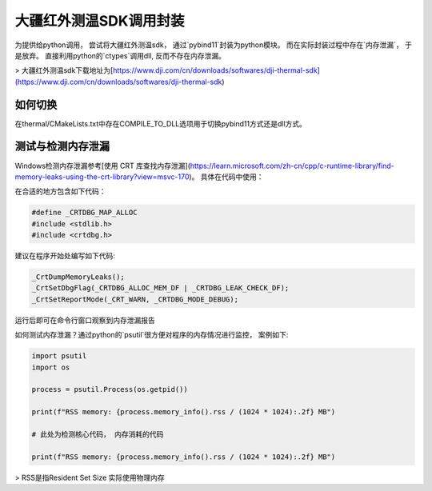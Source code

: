 =====================
大疆红外测温SDK调用封装
=====================



为提供给python调用， 尝试将大疆红外测温sdk， 通过`pybind11`封装为python模块。 而在实际封装过程中存在`内存泄漏`， 于是放弃。 直接利用python的`ctypes`调用dll, 反而不存在内存泄漏。


> 大疆红外测温sdk下载地址为[https://www.dji.com/cn/downloads/softwares/dji-thermal-sdk](https://www.dji.com/cn/downloads/softwares/dji-thermal-sdk)


如何切换
~~~~~~~~

在thermal/CMakeLists.txt中存在COMPILE_TO_DLL选项用于切换pybind11方式还是dll方式。


测试与检测内存泄漏
~~~~~~~~~~~~~~~~~
Windows检测内存泄漏参考[使用 CRT 库查找内存泄漏](https://learn.microsoft.com/zh-cn/cpp/c-runtime-library/find-memory-leaks-using-the-crt-library?view=msvc-170)。 具体在代码中使用：

在合适的地方包含如下代码：

.. code-block:: cpp
    
    #define _CRTDBG_MAP_ALLOC
    #include <stdlib.h>
    #include <crtdbg.h>

建议在程序开始处编写如下代码:

.. code-block:: cpp

    _CrtDumpMemoryLeaks();
    _CrtSetDbgFlag(_CRTDBG_ALLOC_MEM_DF | _CRTDBG_LEAK_CHECK_DF);
    _CrtSetReportMode(_CRT_WARN, _CRTDBG_MODE_DEBUG);

运行后即可在命令行窗口观察到内存泄漏报告


如何测试内存泄漏？通过python的`psutil`很方便对程序的内存情况进行监控， 案例如下:

.. code-block:: python

    import psutil
    import os

    process = psutil.Process(os.getpid())

    print(f"RSS memory: {process.memory_info().rss / (1024 * 1024):.2f} MB")

    # 此处为检测核心代码， 内存消耗的代码

    print(f"RSS memory: {process.memory_info().rss / (1024 * 1024):.2f} MB")


> RSS是指Resident Set Size 实际使用物理内存











